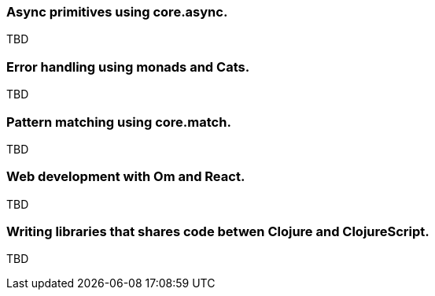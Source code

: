 === Async primitives using core.async.

TBD

=== Error handling using monads and Cats.

TBD


=== Pattern matching using core.match.

TBD


=== Web development with Om and React.

TBD


=== Writing libraries that shares code betwen Clojure and ClojureScript.

TBD

//^ This chapter can grow as we like with different dispare themes ;)

